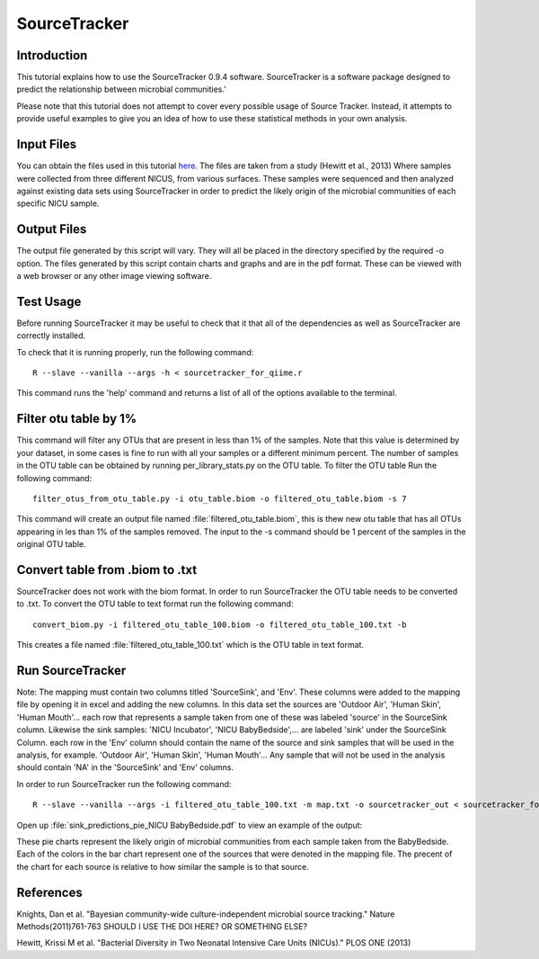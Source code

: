 .. _SourceTracker:

===========================
SourceTracker
===========================

Introduction
------------
This tutorial explains how to use the SourceTracker 0.9.4 software. SourceTracker is a software package designed to predict the relationship between microbial communities.' 

Please note that this tutorial does not attempt to cover every possible usage of Source Tracker. Instead, it attempts to provide useful examples to give you an idea of how to use these statistical methods in your own analysis.

Input Files
-----------
You can obtain the files used in this tutorial `here <https://www.dropbox.com/s/f4yikgac95ivkru/sourcetracker_tutorial_files.zip?m>`_. The files are taken from a study (Hewitt et al., 2013) Where samples were collected from three different NICUS, from various surfaces. These samples were sequenced and then analyzed against existing data sets using SourceTracker in order to predict the likely origin of the microbial communities of each specific NICU sample.

Output Files
------------
The output file generated by this script will vary. They will all be placed in the directory specified by the required -o option. The files generated by this script contain charts and graphs and are in the pdf format. These can be viewed with a web browser or any other image viewing software.

Test Usage
----------
Before running SourceTracker it may be useful to check that it that all of the dependencies as well as SourceTracker are correctly installed.

To check that it is running properly, run the following command: ::

    R --slave --vanilla --args -h < sourcetracker_for_qiime.r

This command runs the 'help' command and returns a list of all of the options available to the terminal.

Filter otu table by 1%
----------------------
This command will filter any OTUs that are present in less than 1% of the samples. Note that this value is determined by your dataset, in some cases is fine to run with all your samples or a different minimum percent. The number of samples in the OTU table can be obtained by running per_library_stats.py on the OTU table. To filter the OTU table Run the following command: ::

    filter_otus_from_otu_table.py -i otu_table.biom -o filtered_otu_table.biom -s 7

This command will create an output file named :file:`filtered_otu_table.biom`, this is thew new otu table that has all OTUs appearing in les than 1% of the samples removed. The input to the -s command should be 1 percent of the samples in the original OTU table.

Convert table from .biom to .txt
--------------------------------
SourceTracker does not work with the biom format. In order to run SourceTracker the OTU table needs to be converted to .txt.
To convert the OTU table to text format run the following command: ::

    convert_biom.py -i filtered_otu_table_100.biom -o filtered_otu_table_100.txt -b

This creates a file named :file:`filtered_otu_table_100.txt` which is the OTU table in text format. 

Run SourceTracker
-----------------

Note: The mapping must contain two columns titled 'SourceSink', and 'Env'. These columns were added to the mapping file by opening it in excel and adding the new columns. In this data set the sources are 'Outdoor Air', 'Human Skin', 'Human Mouth'... each row that represents a sample taken from one of these was labeled 'source' in the SourceSink column. Likewise the sink samples: 'NICU Incubator', 'NICU BabyBedside',... are labeled 'sink' under the SourceSink 
Column. each row in the 'Env' column should contain the name of the source and sink samples that will be used in the analysis, for example. 'Outdoor Air', 'Human Skin', 'Human Mouth'... Any sample that will not be used in the analysis should contain 'NA' in the 'SourceSink' and 'Env' columns.

In order to run SourceTracker run the following command: ::

    R --slave --vanilla --args -i filtered_otu_table_100.txt -m map.txt -o sourcetracker_out < sourcetracker_for_qiime.r



Open up :file:`sink_predictions_pie_NICU BabyBedside.pdf` to view an example of the output:

.. image:: ../images/sink_predictions_pie_NICU_BabyBedside.png
   :align: center

These pie charts represent the likely origin of microbial communities from each sample taken from the BabyBedside. Each of the colors in the bar chart represent one of the sources that were denoted in the mapping file. The precent of the chart for each source is relative to how similar the sample is to that source. 

References
----------

Knights, Dan et al. "Bayesian community-wide culture-independent microbial source tracking." Nature Methods(2011)761-763 SHOULD I USE THE DOI HERE? OR SOMETHING ELSE?

Hewitt, Krissi M et al. "Bacterial Diversity in Two Neonatal Intensive Care Units (NICUs)." PLOS ONE (2013)